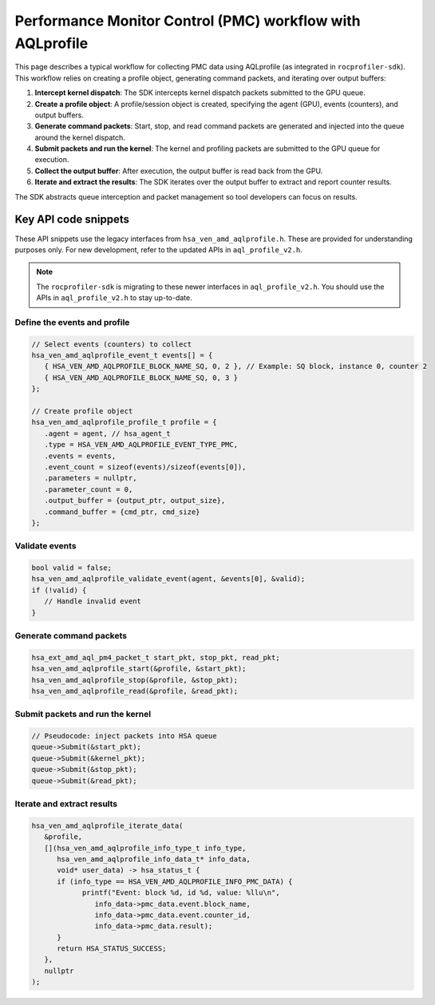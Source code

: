 .. meta::
  :description: A typical workflow for collecting PMC data
  :keywords: AQLprofile, ROCm, API, how-to, PMC 

**********************************************************
Performance Monitor Control (PMC) workflow with AQLprofile
**********************************************************

This page describes a typical workflow for collecting PMC data using AQLprofile (as integrated in ``rocprofiler-sdk``). 
This workflow relies on creating a profile object, generating command packets, and iterating over output buffers:

1. **Intercept kernel dispatch**: The SDK intercepts kernel dispatch packets submitted to the GPU queue.
2. **Create a profile object**: A profile/session object is created, specifying the agent (GPU), events (counters), and output buffers.
3. **Generate command packets**: Start, stop, and read command packets are generated and injected into the queue around the kernel dispatch.
4. **Submit packets and run the kernel**: The kernel and profiling packets are submitted to the GPU queue for execution.
5. **Collect the output buffer**: After execution, the output buffer is read back from the GPU.
6. **Iterate and extract the results**: The SDK iterates over the output buffer to extract and report counter results.

The SDK abstracts queue interception and packet management so tool developers can focus on results.

Key API code snippets
=====================

These API snippets use the legacy interfaces from ``hsa_ven_amd_aqlprofile.h``. These are provided for understanding purposes only.  
For new development, refer to the updated APIs in ``aql_profile_v2.h``.

.. note::

   The ``rocprofiler-sdk`` is migrating to these newer interfaces in ``aql_profile_v2.h``. You should use the APIs in ``aql_profile_v2.h`` to stay up-to-date.

Define the events and profile
-----------------------------

.. code:: cpp

   // Select events (counters) to collect
   hsa_ven_amd_aqlprofile_event_t events[] = {
      { HSA_VEN_AMD_AQLPROFILE_BLOCK_NAME_SQ, 0, 2 }, // Example: SQ block, instance 0, counter 2
      { HSA_VEN_AMD_AQLPROFILE_BLOCK_NAME_SQ, 0, 3 }
   };

   // Create profile object
   hsa_ven_amd_aqlprofile_profile_t profile = {
      .agent = agent, // hsa_agent_t
      .type = HSA_VEN_AMD_AQLPROFILE_EVENT_TYPE_PMC,
      .events = events,
      .event_count = sizeof(events)/sizeof(events[0]),
      .parameters = nullptr,
      .parameter_count = 0,
      .output_buffer = {output_ptr, output_size},
      .command_buffer = {cmd_ptr, cmd_size}
   };


Validate events
---------------

.. code:: cpp

   bool valid = false;
   hsa_ven_amd_aqlprofile_validate_event(agent, &events[0], &valid);
   if (!valid) {
      // Handle invalid event
   }


Generate command packets
-------------------------

.. code:: cpp

   hsa_ext_amd_aql_pm4_packet_t start_pkt, stop_pkt, read_pkt;
   hsa_ven_amd_aqlprofile_start(&profile, &start_pkt);
   hsa_ven_amd_aqlprofile_stop(&profile, &stop_pkt);
   hsa_ven_amd_aqlprofile_read(&profile, &read_pkt);


Submit packets and run the kernel
---------------------------------

.. code:: cpp

   // Pseudocode: inject packets into HSA queue
   queue->Submit(&start_pkt);
   queue->Submit(&kernel_pkt);
   queue->Submit(&stop_pkt);
   queue->Submit(&read_pkt);


Iterate and extract results
----------------------------

.. code:: cpp

   hsa_ven_amd_aqlprofile_iterate_data(
      &profile,
      [](hsa_ven_amd_aqlprofile_info_type_t info_type,
         hsa_ven_amd_aqlprofile_info_data_t* info_data,
         void* user_data) -> hsa_status_t {
         if (info_type == HSA_VEN_AMD_AQLPROFILE_INFO_PMC_DATA) {
               printf("Event: block %d, id %d, value: %llu\n",
                  info_data->pmc_data.event.block_name,
                  info_data->pmc_data.event.counter_id,
                  info_data->pmc_data.result);
         }
         return HSA_STATUS_SUCCESS;
      },
      nullptr
   );
